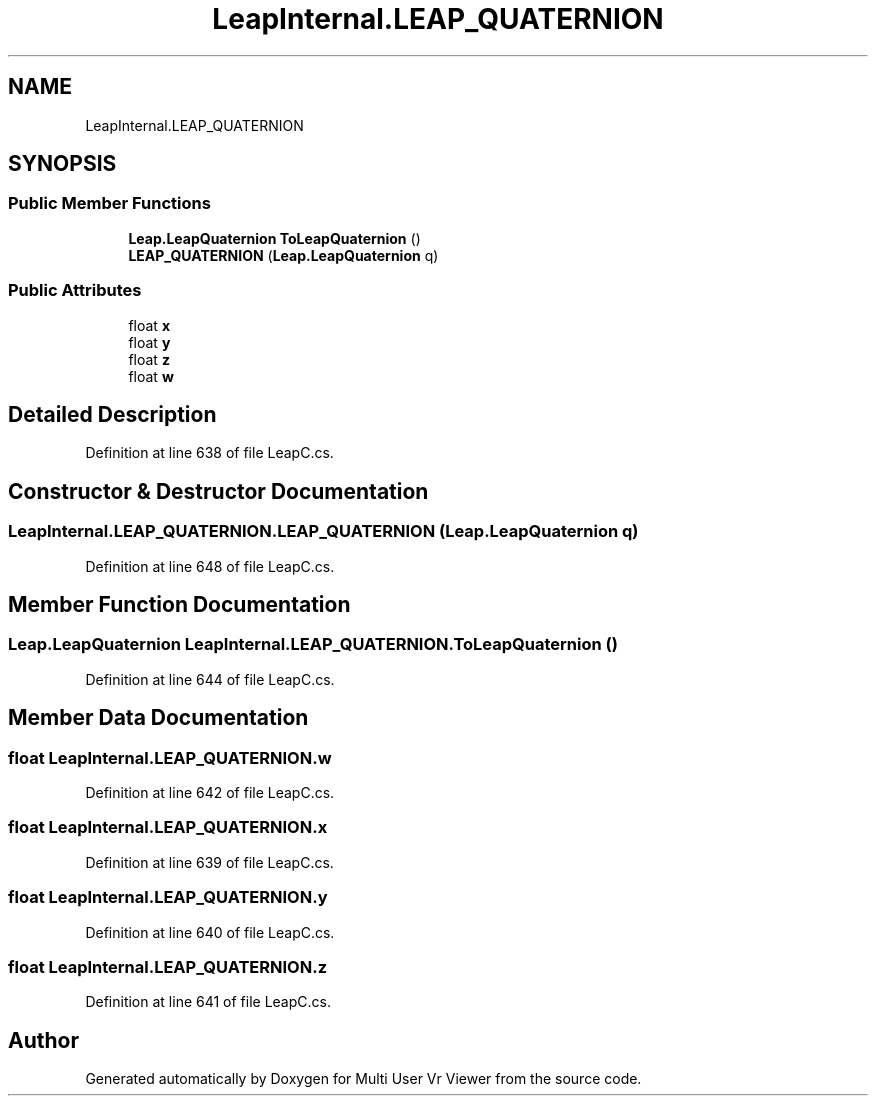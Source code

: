.TH "LeapInternal.LEAP_QUATERNION" 3 "Sat Jul 20 2019" "Version https://github.com/Saurabhbagh/Multi-User-VR-Viewer--10th-July/" "Multi User Vr Viewer" \" -*- nroff -*-
.ad l
.nh
.SH NAME
LeapInternal.LEAP_QUATERNION
.SH SYNOPSIS
.br
.PP
.SS "Public Member Functions"

.in +1c
.ti -1c
.RI "\fBLeap\&.LeapQuaternion\fP \fBToLeapQuaternion\fP ()"
.br
.ti -1c
.RI "\fBLEAP_QUATERNION\fP (\fBLeap\&.LeapQuaternion\fP q)"
.br
.in -1c
.SS "Public Attributes"

.in +1c
.ti -1c
.RI "float \fBx\fP"
.br
.ti -1c
.RI "float \fBy\fP"
.br
.ti -1c
.RI "float \fBz\fP"
.br
.ti -1c
.RI "float \fBw\fP"
.br
.in -1c
.SH "Detailed Description"
.PP 
Definition at line 638 of file LeapC\&.cs\&.
.SH "Constructor & Destructor Documentation"
.PP 
.SS "LeapInternal\&.LEAP_QUATERNION\&.LEAP_QUATERNION (\fBLeap\&.LeapQuaternion\fP q)"

.PP
Definition at line 648 of file LeapC\&.cs\&.
.SH "Member Function Documentation"
.PP 
.SS "\fBLeap\&.LeapQuaternion\fP LeapInternal\&.LEAP_QUATERNION\&.ToLeapQuaternion ()"

.PP
Definition at line 644 of file LeapC\&.cs\&.
.SH "Member Data Documentation"
.PP 
.SS "float LeapInternal\&.LEAP_QUATERNION\&.w"

.PP
Definition at line 642 of file LeapC\&.cs\&.
.SS "float LeapInternal\&.LEAP_QUATERNION\&.x"

.PP
Definition at line 639 of file LeapC\&.cs\&.
.SS "float LeapInternal\&.LEAP_QUATERNION\&.y"

.PP
Definition at line 640 of file LeapC\&.cs\&.
.SS "float LeapInternal\&.LEAP_QUATERNION\&.z"

.PP
Definition at line 641 of file LeapC\&.cs\&.

.SH "Author"
.PP 
Generated automatically by Doxygen for Multi User Vr Viewer from the source code\&.
